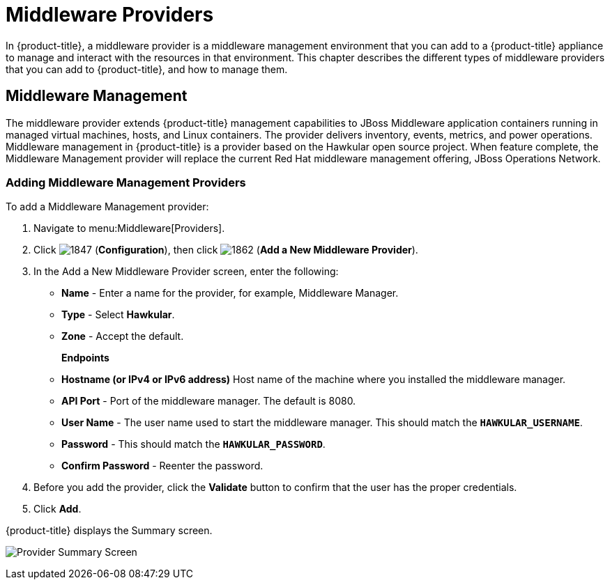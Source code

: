 [[middleware_providers]]
= Middleware Providers

In {product-title}, a middleware provider is a middleware management environment that you can add to a {product-title} appliance to manage and interact with the resources in that environment. This chapter describes the different types of middleware providers that you can add to {product-title}, and how to manage them. 

[[middleware-management]]
== Middleware Management

The middleware provider extends {product-title} management capabilities to JBoss Middleware application containers running in managed virtual machines, hosts, and Linux containers. The provider delivers inventory, events, metrics, and power operations. Middleware management in {product-title} is a provider based on the Hawkular open source project.  When feature complete, the Middleware Management provider will replace the current Red Hat middleware management offering, JBoss Operations Network.

ifdef::cfme[]
[NOTE]
====
Middleware Management providers are available as a technology preview in this release of {product-title}. For more information on the support scope for features marked as technology previews, see link:https://access.redhat.com/support/offerings/techpreview/[Technology Preview Features Support Scope].
====
endif::cfme[]

[[adding_a_middleware_provider]]
=== Adding Middleware Management Providers

.To add a Middleware Management provider:

. Navigate to menu:Middleware[Providers].
. Click  image:1847.png[] (*Configuration*), then click  image:1862.png[] (*Add a New Middleware Provider*).
. In the Add a New Middleware Provider screen, enter the following:

* *Name* - Enter a name for the provider, for example, Middleware Manager.
* *Type* - Select *Hawkular*.
* *Zone* - Accept the default.
+
*Endpoints*

* *Hostname (or IPv4 or IPv6 address)* Host name of the machine where you installed the middleware manager.
+
* *API Port* - Port of the middleware manager. The default is 8080.
* *User Name* - The user name used to start the middleware manager.  This should match the `*HAWKULAR_USERNAME*`.
* *Password* - This should match the `*HAWKULAR_PASSWORD*`.
* *Confirm Password* - Reenter the password.
+
. Before you add the provider, click the *Validate* button to confirm that the user has the proper credentials.
. Click *Add*.

{product-title} displays the Summary screen.

image:MW_Provider_Summary.png[Provider Summary Screen]


